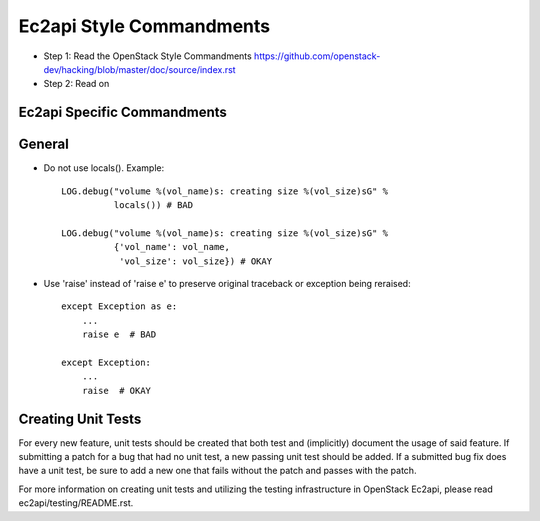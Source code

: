 Ec2api Style Commandments
=========================

- Step 1: Read the OpenStack Style Commandments
  https://github.com/openstack-dev/hacking/blob/master/doc/source/index.rst
- Step 2: Read on

Ec2api Specific Commandments
----------------------------

General
-------
- Do not use locals(). Example::

    LOG.debug("volume %(vol_name)s: creating size %(vol_size)sG" %
              locals()) # BAD

    LOG.debug("volume %(vol_name)s: creating size %(vol_size)sG" %
              {'vol_name': vol_name,
               'vol_size': vol_size}) # OKAY

- Use 'raise' instead of 'raise e' to preserve original traceback or exception being reraised::

    except Exception as e:
        ...
        raise e  # BAD

    except Exception:
        ...
        raise  # OKAY



Creating Unit Tests
-------------------
For every new feature, unit tests should be created that both test and
(implicitly) document the usage of said feature. If submitting a patch for a
bug that had no unit test, a new passing unit test should be added. If a
submitted bug fix does have a unit test, be sure to add a new one that fails
without the patch and passes with the patch.

For more information on creating unit tests and utilizing the testing
infrastructure in OpenStack Ec2api, please read ec2api/testing/README.rst.
